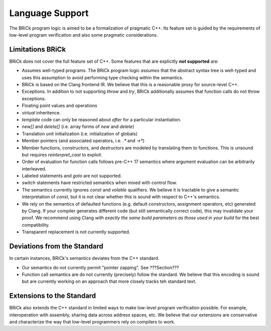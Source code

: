 #################
Language Support
#################

The BRiCk program logic is aimed to be a formalization of pragmatic C++. Its feature set is guided by the requirements of low-level program verification and also some pragmatic considerations.

Limitations BRiCk
==================

BRiCk does not cover the full feature set of C++. Some features that are explicitly **not supported** are:

* Assumes well-typed programs. The BRiCk program logic *assumes* that the abstract syntax tree is well-typed and uses this assumption to avoid performing type checking within the semantics.
* BRiCk is based on the Clang frontend IR. We believe that this is a reasonable proxy for source-level C++.
* Exceptions. In addition to not supporting `throw` and `try`, BRiCk additionally assumes that function calls do not throw exceptions.
* Floating point values and operations
* `virtual` inheritence.
* `template` code can only be reasoned about *after* for a particular instantiation.
* `new[]` and `delete[]` (i.e. array forms of `new` and `delete`)
* Translation unit initialization (i.e. initialization of globals)
* Member pointers (and associated operators, i.e. `.*` and `->*`)
* Member functions, constructors, and destructors are modeled by translating them to functions. This is unsound but requires `reinterpret_cast` to exploit.
* Order of evaluation for function calls follows pre-C++ 17 semantics where argument evaluation can be arbitrarily interleaved.
* Labeled statements and `goto` are not supported.
* `switch` statements have restricted semantics when mixed with control flow.
* The semantics currently ignores `const` and `volatile` qualifiers. We believe it is tractable to give a semantic interpretation of `const`, but it is not clear whether this is sound with respect to C++'s semantics.
* We rely on the semantics of defaulted functions (e.g. default constructors, assignment operators, etc) generated by Clang. If your compiler generates different code (but still semantically correct code), this may invalidate your proof. We recommend using Clang *with exactly the same build parameters as those used in your build* for the best compatibility.
* Transparent replacement is not currently supported.

Deviations from the Standard
=============================

In certain instances, BRiCk's semantics deviates from the C++ standard.

* Our semantics do not currently permit "pointer zapping". See ???Section???
* Function call semantics are do not currently (precisely) follow the standard. We believe that this encoding is sound but are currently working on an approach that more closely tracks teh standard text.

Extensions to the Standard
===========================

BRiCk also extends the C++ standard in limited ways to make low-level program verification possible.
For example, interoperation with assembly, sharing data across address spaces, etc.
We believe that our extensions are conservative and characterize the way that low-level programmers rely on compilers to work.

